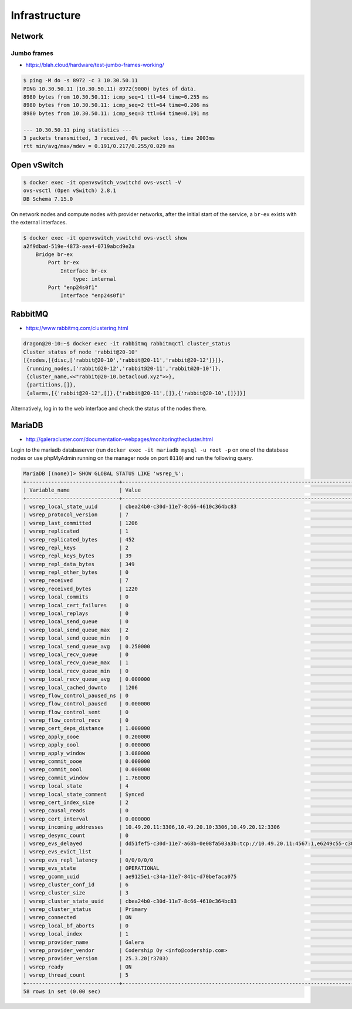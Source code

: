 ==============
Infrastructure
==============

Network
=======

Jumbo frames
------------

* https://blah.cloud/hardware/test-jumbo-frames-working/

.. code-block:: console

   $ ping -M do -s 8972 -c 3 10.30.50.11
   PING 10.30.50.11 (10.30.50.11) 8972(9000) bytes of data.
   8980 bytes from 10.30.50.11: icmp_seq=1 ttl=64 time=0.255 ms
   8980 bytes from 10.30.50.11: icmp_seq=2 ttl=64 time=0.206 ms
   8980 bytes from 10.30.50.11: icmp_seq=3 ttl=64 time=0.191 ms

   --- 10.30.50.11 ping statistics ---
   3 packets transmitted, 3 received, 0% packet loss, time 2003ms
   rtt min/avg/max/mdev = 0.191/0.217/0.255/0.029 ms

Open vSwitch
============

.. code-block:: console

   $ docker exec -it openvswitch_vswitchd ovs-vsctl -V
   ovs-vsctl (Open vSwitch) 2.8.1
   DB Schema 7.15.0

On network nodes and compute nodes with provider networks, after the initial start of
the service, a ``br-ex`` exists with the external interfaces.

.. code-block:: console

   $ docker exec -it openvswitch_vswitchd ovs-vsctl show
   a2f9dbad-519e-4873-aea4-0719abcd9e2a
       Bridge br-ex
           Port br-ex
               Interface br-ex
                   type: internal
           Port "enp24s0f1"
               Interface "enp24s0f1"

RabbitMQ
========

* https://www.rabbitmq.com/clustering.html

.. code-block:: console

   dragon@20-10:~$ docker exec -it rabbitmq rabbitmqctl cluster_status
   Cluster status of node 'rabbit@20-10'
   [{nodes,[{disc,['rabbit@20-10','rabbit@20-11','rabbit@20-12']}]},
    {running_nodes,['rabbit@20-12','rabbit@20-11','rabbit@20-10']},
    {cluster_name,<<"rabbit@20-10.betacloud.xyz">>},
    {partitions,[]},
    {alarms,[{'rabbit@20-12',[]},{'rabbit@20-11',[]},{'rabbit@20-10',[]}]}]

Alternatively, log in to the web interface and check the status of the nodes there.

.. image:: /images/rabbitmq-nodes.png

MariaDB
=======

* http://galeracluster.com/documentation-webpages/monitoringthecluster.html

Login to the mariadb databaserver (run ``docker exec -it mariadb mysql -u root -p`` on one of the
database nodes or use phpMyAdmin running on the manager node on port ``8110``) and run the following
query.

.. code-block:: console

   MariaDB [(none)]> SHOW GLOBAL STATUS LIKE 'wsrep_%';
   +------------------------------+-----------------------------------------------------------------------------------------------------------------------------+
   | Variable_name                | Value                                                                                                                       |
   +------------------------------+-----------------------------------------------------------------------------------------------------------------------------+
   | wsrep_local_state_uuid       | cbea24b0-c30d-11e7-8c66-4610c364bc83                                                                                        |
   | wsrep_protocol_version       | 7                                                                                                                           |
   | wsrep_last_committed         | 1206                                                                                                                        |
   | wsrep_replicated             | 1                                                                                                                           |
   | wsrep_replicated_bytes       | 452                                                                                                                         |
   | wsrep_repl_keys              | 2                                                                                                                           |
   | wsrep_repl_keys_bytes        | 39                                                                                                                          |
   | wsrep_repl_data_bytes        | 349                                                                                                                         |
   | wsrep_repl_other_bytes       | 0                                                                                                                           |
   | wsrep_received               | 7                                                                                                                           |
   | wsrep_received_bytes         | 1220                                                                                                                        |
   | wsrep_local_commits          | 0                                                                                                                           |
   | wsrep_local_cert_failures    | 0                                                                                                                           |
   | wsrep_local_replays          | 0                                                                                                                           |
   | wsrep_local_send_queue       | 0                                                                                                                           |
   | wsrep_local_send_queue_max   | 2                                                                                                                           |
   | wsrep_local_send_queue_min   | 0                                                                                                                           |
   | wsrep_local_send_queue_avg   | 0.250000                                                                                                                    |
   | wsrep_local_recv_queue       | 0                                                                                                                           |
   | wsrep_local_recv_queue_max   | 1                                                                                                                           |
   | wsrep_local_recv_queue_min   | 0                                                                                                                           |
   | wsrep_local_recv_queue_avg   | 0.000000                                                                                                                    |
   | wsrep_local_cached_downto    | 1206                                                                                                                        |
   | wsrep_flow_control_paused_ns | 0                                                                                                                           |
   | wsrep_flow_control_paused    | 0.000000                                                                                                                    |
   | wsrep_flow_control_sent      | 0                                                                                                                           |
   | wsrep_flow_control_recv      | 0                                                                                                                           |
   | wsrep_cert_deps_distance     | 1.000000                                                                                                                    |
   | wsrep_apply_oooe             | 0.200000                                                                                                                    |
   | wsrep_apply_oool             | 0.000000                                                                                                                    |
   | wsrep_apply_window           | 3.080000                                                                                                                    |
   | wsrep_commit_oooe            | 0.000000                                                                                                                    |
   | wsrep_commit_oool            | 0.000000                                                                                                                    |
   | wsrep_commit_window          | 1.760000                                                                                                                    |
   | wsrep_local_state            | 4                                                                                                                           |
   | wsrep_local_state_comment    | Synced                                                                                                                      |
   | wsrep_cert_index_size        | 2                                                                                                                           |
   | wsrep_causal_reads           | 0                                                                                                                           |
   | wsrep_cert_interval          | 0.000000                                                                                                                    |
   | wsrep_incoming_addresses     | 10.49.20.11:3306,10.49.20.10:3306,10.49.20.12:3306                                                                          |
   | wsrep_desync_count           | 0                                                                                                                           |
   | wsrep_evs_delayed            | dd51fef5-c30d-11e7-a68b-0e08fa503a3b:tcp://10.49.20.11:4567:1,e6249c55-c30d-11e7-a09a-9643934a39d2:tcp://10.49.20.12:4567:1 |
   | wsrep_evs_evict_list         |                                                                                                                             |
   | wsrep_evs_repl_latency       | 0/0/0/0/0                                                                                                                   |
   | wsrep_evs_state              | OPERATIONAL                                                                                                                 |
   | wsrep_gcomm_uuid             | ae9125e1-c34a-11e7-841c-d70befaca075                                                                                        |
   | wsrep_cluster_conf_id        | 6                                                                                                                           |
   | wsrep_cluster_size           | 3                                                                                                                           |
   | wsrep_cluster_state_uuid     | cbea24b0-c30d-11e7-8c66-4610c364bc83                                                                                        |
   | wsrep_cluster_status         | Primary                                                                                                                     |
   | wsrep_connected              | ON                                                                                                                          |
   | wsrep_local_bf_aborts        | 0                                                                                                                           |
   | wsrep_local_index            | 1                                                                                                                           |
   | wsrep_provider_name          | Galera                                                                                                                      |
   | wsrep_provider_vendor        | Codership Oy <info@codership.com>                                                                                           |
   | wsrep_provider_version       | 25.3.20(r3703)                                                                                                              |
   | wsrep_ready                  | ON                                                                                                                          |
   | wsrep_thread_count           | 5                                                                                                                           |
   +------------------------------+-----------------------------------------------------------------------------------------------------------------------------+
   58 rows in set (0.00 sec)
